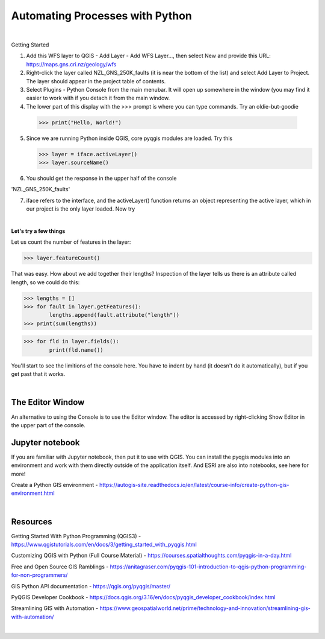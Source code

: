 Automating Processes with Python
=================================


|

Getting Started

1. Add this WFS layer to QGIS - Add Layer - Add WFS Layer..., then select New and provide this URL: https://maps.gns.cri.nz/geology/wfs

2. Right-click the layer called NZL_GNS_250K_faults (it is near the bottom of the list) and select Add Layer to Project. The layer should appear in the project table of contents.

3.  Select Plugins - Python Console from the main menubar.  It will open up somewhere in the window (you may find it easier to work with if you detach it from the main window.

4.  The lower part of this display with the >>> prompt is where you can type commands. Try an oldie-but-goodie

   >>> print("Hello, World!")


5. Since we are running Python inside QGIS,  core pyqgis modules are loaded. Try this

   >>> layer = iface.activeLayer()
   >>> layer.sourceName()


6.  You should get the response in the upper half of the console

'NZL_GNS_250K_faults'


7. iface refers to the interface, and the activeLayer() function returns an object representing the active layer, which in our project is the only layer loaded. Now try



|

**Let's try a few things**

Let us count the number of features in the layer:

>>> layer.featureCount()


That was easy. How about we add together their lengths? Inspection of the layer tells us there is an attribute called length, so we could do this:

>>> lengths = []
>>> for fault in layer.getFeatures():
        lengths.append(fault.attribute("length"))
>>> print(sum(lengths))


>>> for fld in layer.fields():
        print(fld.name())




You'll start to see the limitions of the console here. You have to indent by hand (it doesn't do it automatically), but if you get past that it works. 


|

The Editor Window
-------------------

An alternative to using the Console is to use the Editor window.  The editor is accessed by right-clicking Show Editor in the upper part of the console.



Jupyter notebook
-------------------

If you are familiar with Jupyter notebook, then put it to use with QGIS. You can install the pyqgis modules into an environment and work with them directly outside of the application itself. And ESRI are also into notebooks, see here for more!



Create a Python GIS environment  - https://autogis-site.readthedocs.io/en/latest/course-info/create-python-gis-environment.html



|

Resources
------------

Getting Started With Python Programming (QGIS3) - https://www.qgistutorials.com/en/docs/3/getting_started_with_pyqgis.html

Customizing QGIS with Python (Full Course Material) - https://courses.spatialthoughts.com/pyqgis-in-a-day.html

Free and Open Source GIS Ramblings - https://anitagraser.com/pyqgis-101-introduction-to-qgis-python-programming-for-non-programmers/


GIS Python API documentation - https://qgis.org/pyqgis/master/

PyQGIS Developer Cookbook - https://docs.qgis.org/3.16/en/docs/pyqgis_developer_cookbook/index.html

Streamlining GIS with Automation - https://www.geospatialworld.net/prime/technology-and-innovation/streamlining-gis-with-automation/


|
